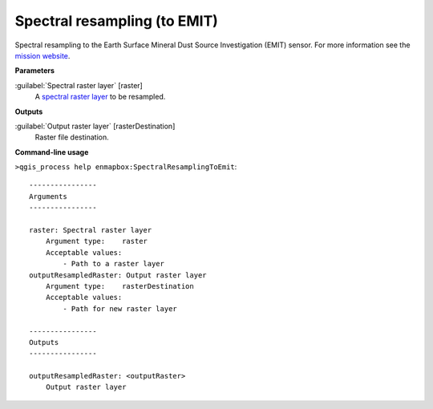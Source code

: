 
..
  ## AUTOGENERATED TITLE START

.. _alg-enmapbox-SpectralResamplingToEmit:

*****************************
Spectral resampling (to EMIT)
*****************************

..
  ## AUTOGENERATED TITLE END


..
  ## AUTOGENERATED DESCRIPTION START

Spectral resampling to the Earth Surface Mineral Dust Source Investigation \(EMIT\) sensor.
For more information see the `mission website <https://earth.jpl.nasa.gov/emit/>`_.

..
  ## AUTOGENERATED DESCRIPTION END


..
  ## AUTOGENERATED PARAMETERS START

**Parameters**

:guilabel:`Spectral raster layer` [raster]
    A `spectral raster layer <https://enmap-box.readthedocs.io/en/latest/general/glossary.html#term-spectral-raster-layer>`_ to be resampled.

**Outputs**

:guilabel:`Output raster layer` [rasterDestination]
    Raster file destination.

..
  ## AUTOGENERATED PARAMETERS END


..
  ## AUTOGENERATED COMMAND USAGE START

**Command-line usage**

``>qgis_process help enmapbox:SpectralResamplingToEmit``::

    ----------------
    Arguments
    ----------------

    raster: Spectral raster layer
        Argument type:    raster
        Acceptable values:
            - Path to a raster layer
    outputResampledRaster: Output raster layer
        Argument type:    rasterDestination
        Acceptable values:
            - Path for new raster layer

    ----------------
    Outputs
    ----------------

    outputResampledRaster: <outputRaster>
        Output raster layer

..
  ## AUTOGENERATED COMMAND USAGE END

